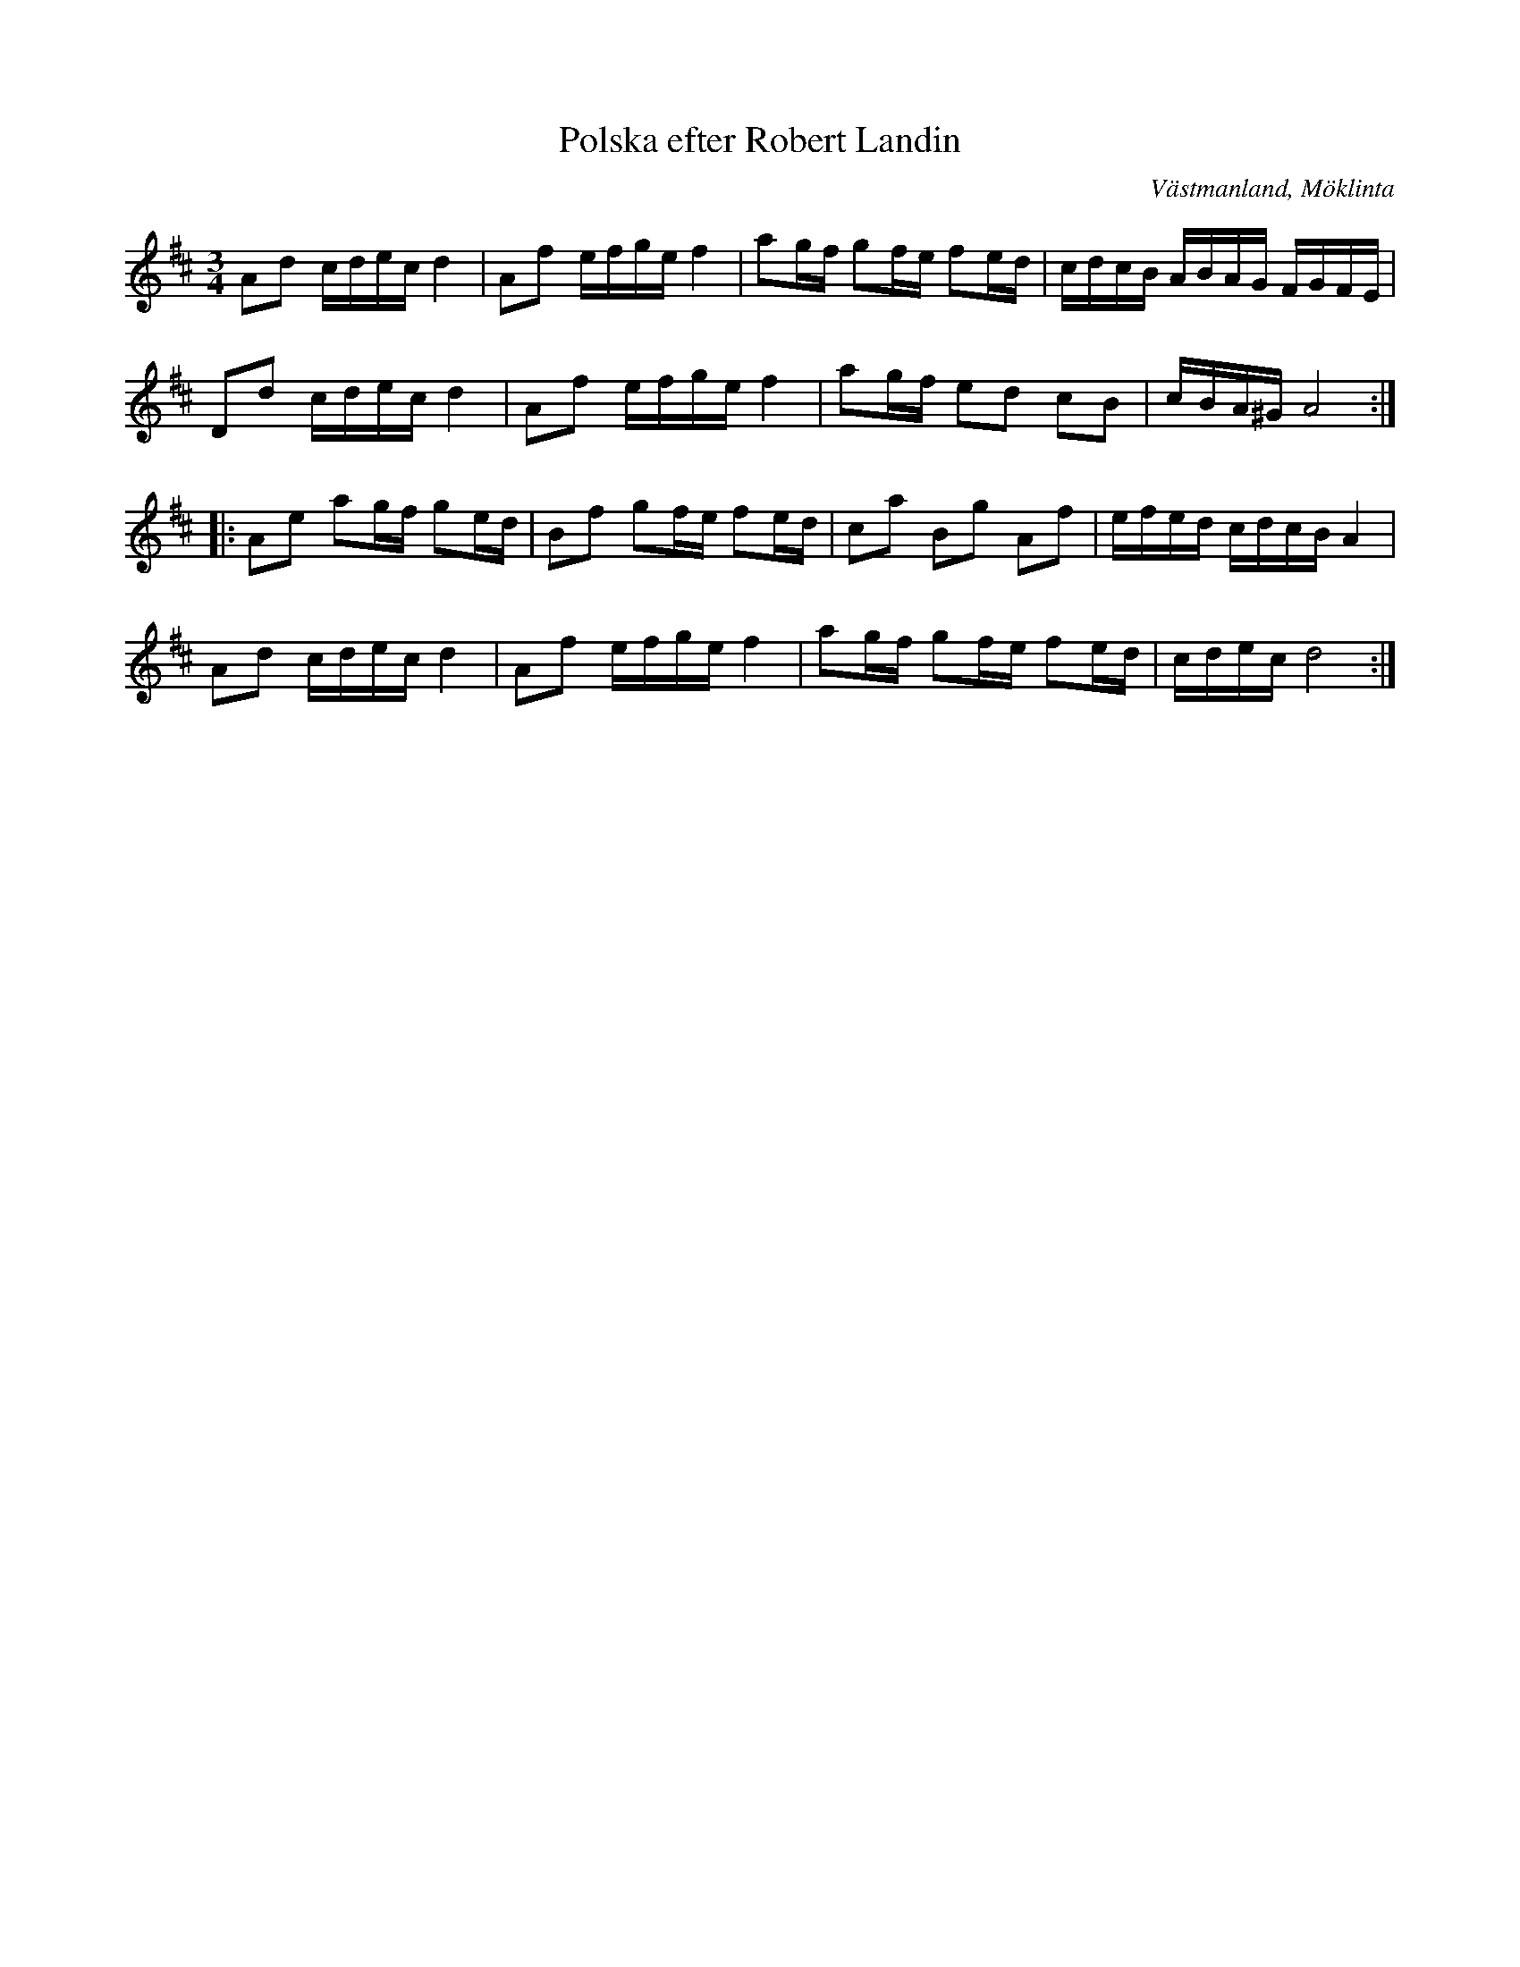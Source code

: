 %%abc-charset utf-8

X: 1
T: Polska efter Robert Landin
R: Slängpolska
S: efter [[Personer/Robert Landin]]
O: Västmanland, Möklinta
D: SWÅP
N: efter nedteckning av Henrik Norbeck (se slängpolska 52 bland hans ABC-låtar)
M: 3/4
L: 1/16
K: D
A2d2 cdec d4 | A2f2 efge f4 | a2gf g2fe f2ed | cdcB ABAG FGFE | 
D2d2 cdec d4 | A2f2 efge f4 | a2gf e2d2 c2B2 | cBA^G A8 :: 
A2e2 a2gf g2ed | B2f2 g2fe f2ed | c2a2 B2g2 A2f2 | efed cdcB A4 | 
A2d2 cdec d4 | A2f2 efge f4 | a2gf g2fe f2ed | cdec d8 :|

